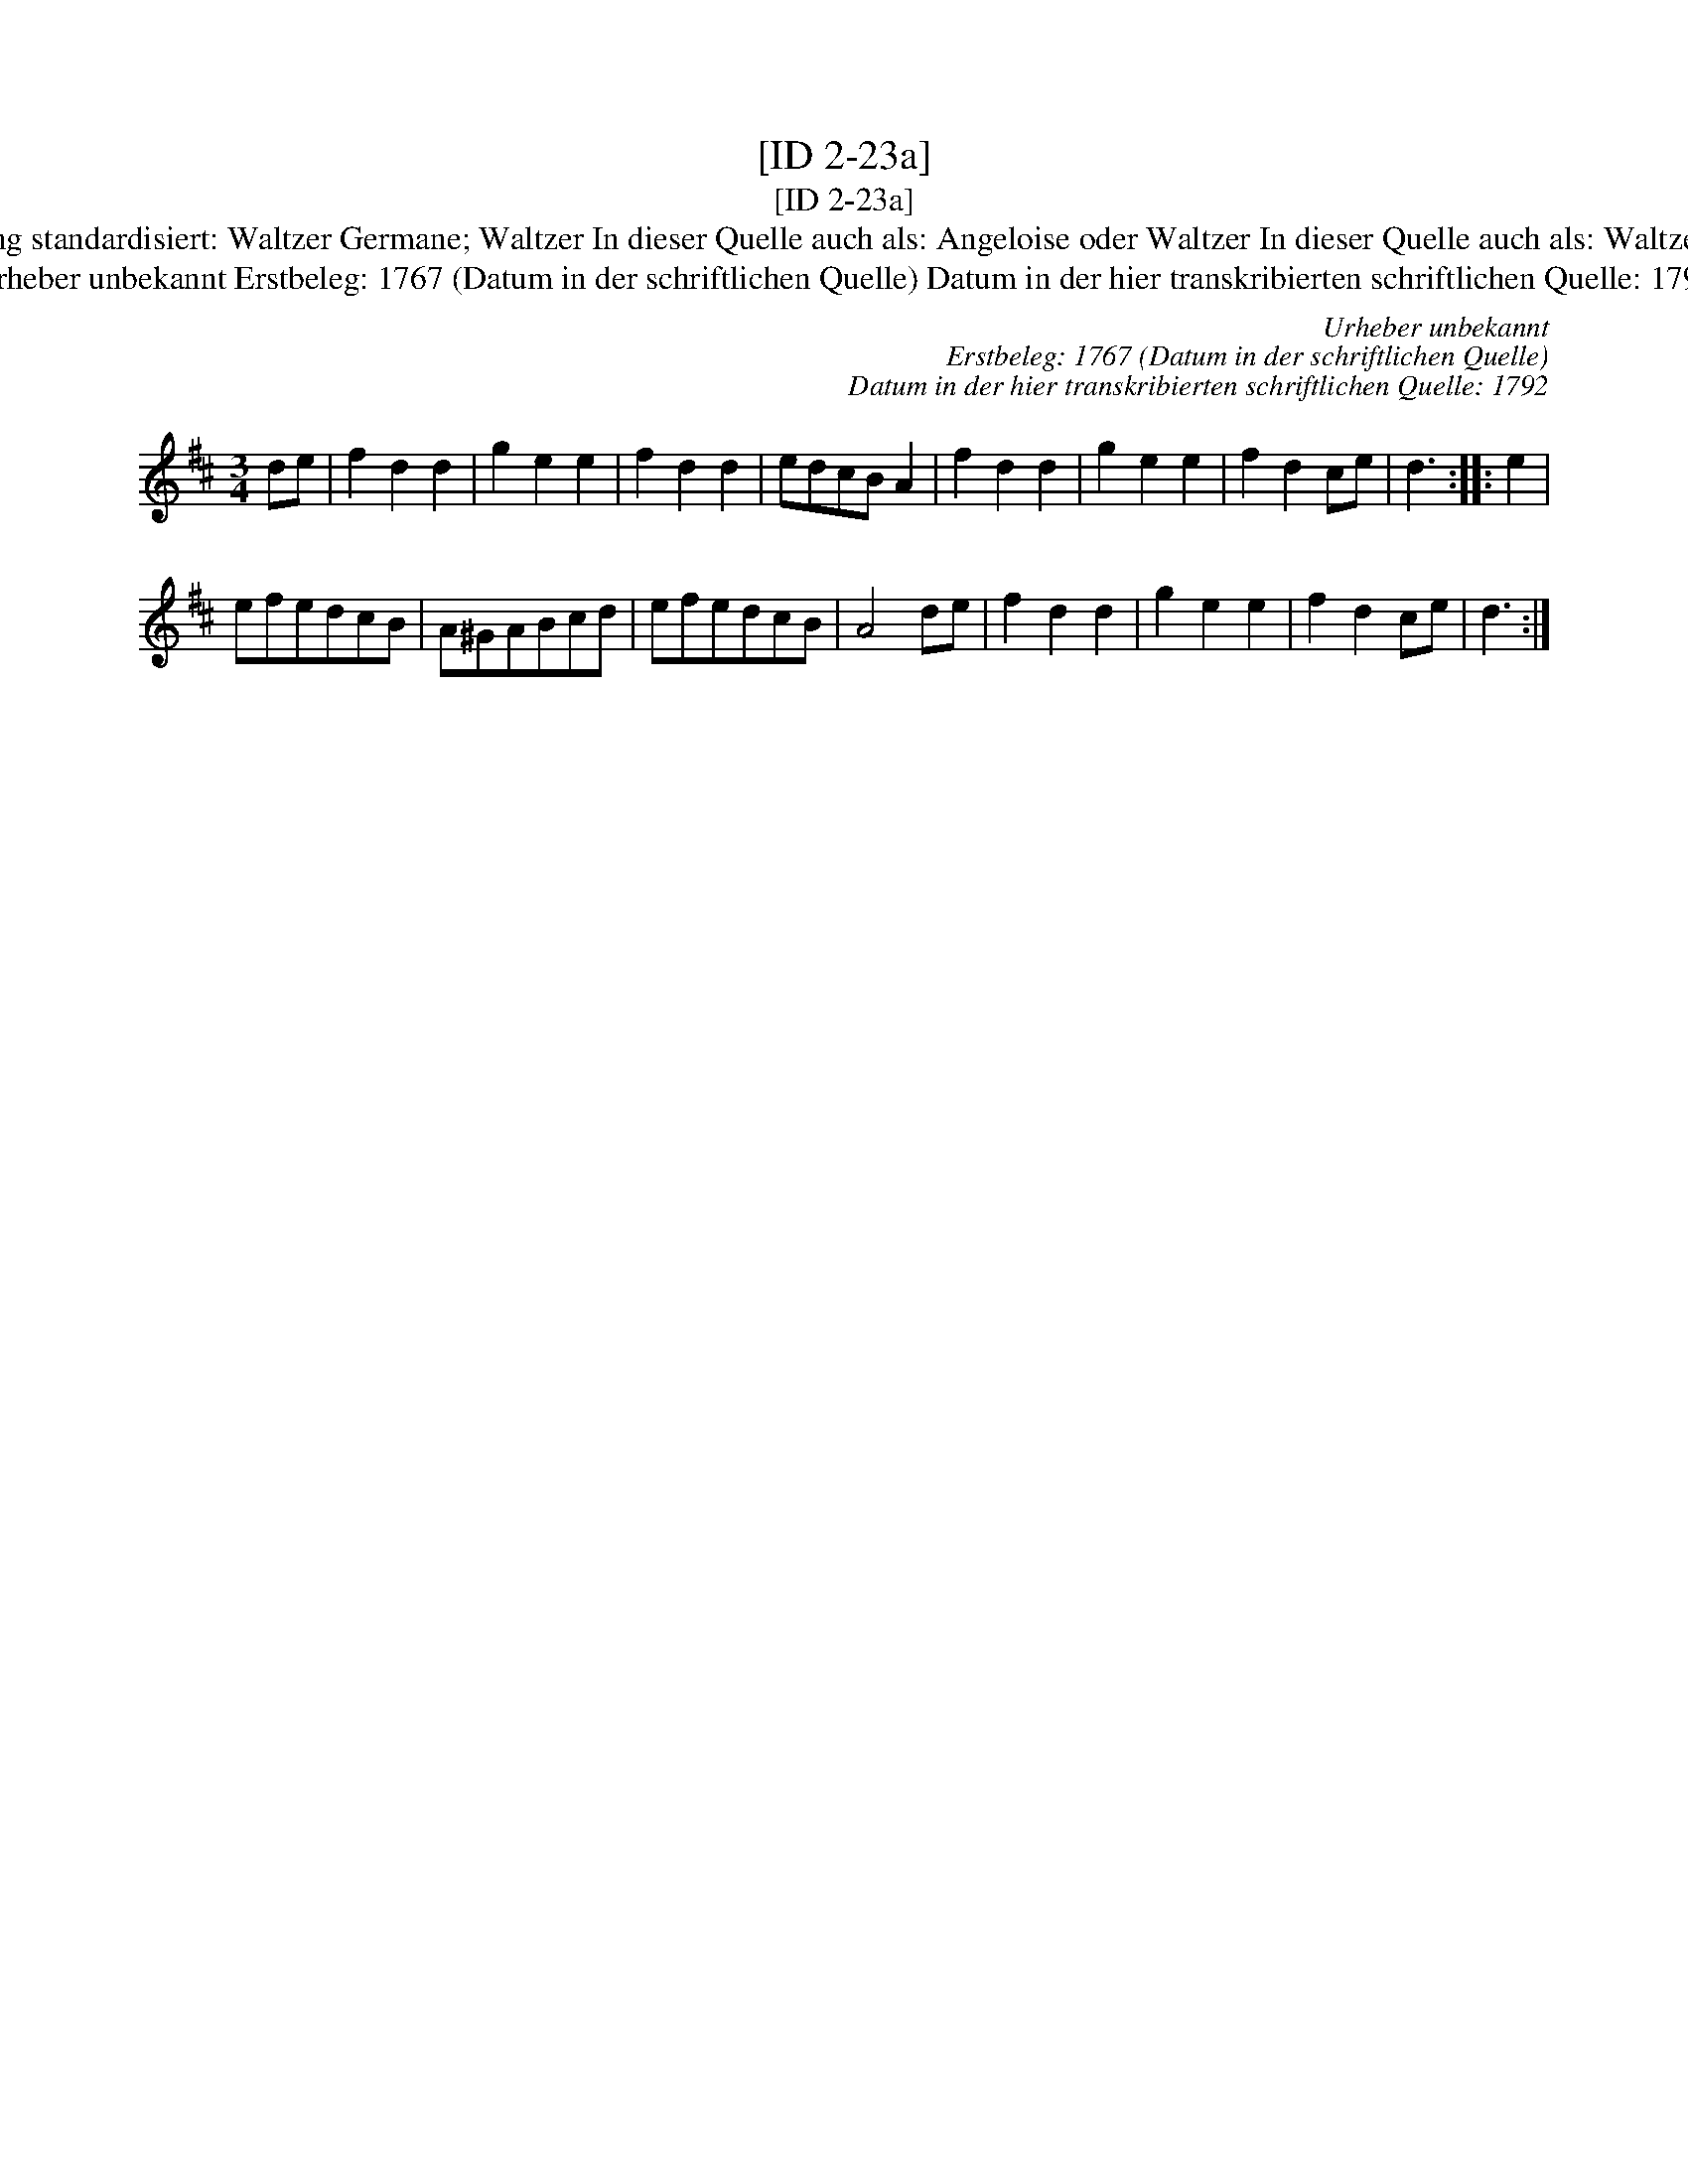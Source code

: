 X:1
T:[ID 2-23a]
T:[ID 2-23a]
T:Bezeichnung standardisiert: Waltzer Germane; Waltzer In dieser Quelle auch als: Angeloise oder Waltzer In dieser Quelle auch als: Waltzer Germane
T:Urheber unbekannt Erstbeleg: 1767 (Datum in der schriftlichen Quelle) Datum in der hier transkribierten schriftlichen Quelle: 1792
C:Urheber unbekannt
C:Erstbeleg: 1767 (Datum in der schriftlichen Quelle)
C:Datum in der hier transkribierten schriftlichen Quelle: 1792
L:1/8
M:3/4
K:D
V:1 treble 
V:1
 de | f2 d2 d2 | g2 e2 e2 | f2 d2 d2 | edcB A2 | f2 d2 d2 | g2 e2 e2 | f2 d2 ce | d3 :: e2 | %10
 efedcB | A^GABcd | efedcB | A4 de | f2 d2 d2 | g2 e2 e2 | f2 d2 ce | d3 :| %18

